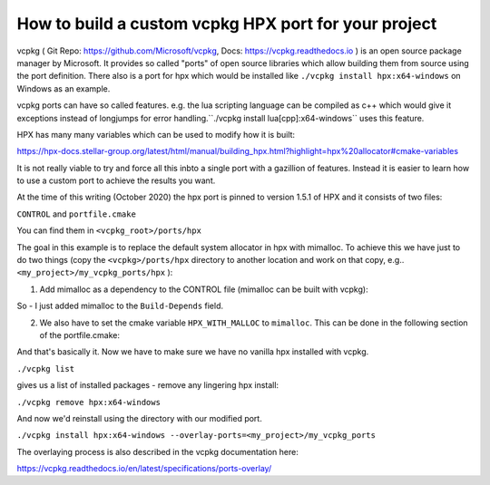 How to build a custom vcpkg HPX port for your project
========================================================


vcpkg ( Git Repo: https://github.com/Microsoft/vcpkg, Docs: https://vcpkg.readthedocs.io ) is an open source  package manager by Microsoft. It provides so called "ports" of open source libraries which allow building them from source using the port definition. There also is a port for hpx which would be installed like ``./vcpkg install hpx:x64-windows`` on Windows as an example.

vcpkg ports can have so called features. e.g. the lua scripting language can be compiled as c++ which would give it exceptions instead of longjumps for error handling.``./vcpkg install lua[cpp]:x64-windows`` uses this feature.

HPX has many many variables which can be used to modify how it is built:

https://hpx-docs.stellar-group.org/latest/html/manual/building_hpx.html?highlight=hpx%20allocator#cmake-variables

It is not really viable to try and force all this inbto a single port with a gazillion of features. Instead it is easier to learn how to use a custom port to achieve the results you want.

At the time of this writing (October 2020) the hpx port is pinned to version 1.5.1 of HPX and it consists of two files:

``CONTROL`` and ``portfile.cmake``

You can find them in ``<vcpkg_root>/ports/hpx`` 


The goal in this example is to replace the default system allocator in hpx with mimalloc. To achieve this we have just to do two things (copy the ``<vcpkg>/ports/hpx`` directory to another location and work on that copy, e.g.. 
``<my_project>/my_vcpkg_ports/hpx`` ):

1. Add mimalloc as a dependency to the CONTROL file (mimalloc can be built with vcpkg):

.. code-block:: text
   :caption: file: CONTROL
   :name: CONTROL_file

   Source: hpx
   Version: 1.5.1
   Build-Depends: mimalloc, hwloc, boost-accumulators, boost-algorithm, boost-asio, boost-bimap, boost-config, boost-context, boost-dynamic-bitset, boost-exception, boost-filesystem, boost-iostreams, boost-lockfree, boost-program-options, boost-range, boost-spirit, boost-system, boost-throw-exception, boost-variant, boost-winapi
   Homepage: https://github.com/STEllAR-GROUP/hpx
   Description: The C++ Standards Library for Concurrency and Parallelism
       HPX is a C++ Standards Library for Concurrency and Parallelism. It implements all of the corresponding facilities as defined by the C++ Standard. Additionally, in HPX we implement functionalities proposed as part of the ongoing C++ standardization process. We also extend the C++ Standard APIs to the distributed case.


So - I just added mimalloc to the ``Build-Depends`` field.

2. We also have to set the cmake variable ``HPX_WITH_MALLOC`` to ``mimalloc``. This can be done in the following section of the portfile.cmake:

.. code-block:: cmake
   :caption: file: portfile.cmake (snippet)
   :name: portfile_cmake_snippet

   vcpkg_configure_cmake(
       SOURCE_PATH ${SOURCE_PATH}
       PREFER_NINJA
       OPTIONS
           "-DBOOST_ROOT=${CURRENT_INSTALLED_DIR}/share/boost"
           "-DHWLOC_ROOT=${CURRENT_INSTALLED_DIR}/share/hwloc"
           -DHPX_WITH_VCPKG=ON
           -DHPX_WITH_TESTS=OFF
           -DHPX_WITH_EXAMPLES=OFF
           -DHPX_WITH_TOOLS=OFF
           -DHPX_WITH_RUNTIME=OFF
           -DHPX_WITH_MALLOC=mimalloc
   )

And that's basically it.
Now we have to make sure we have no vanilla hpx installed with vcpkg.

``./vcpkg list`` 

gives us a list of installed packages - remove any lingering hpx install:

``./vcpkg remove hpx:x64-windows``

And now we'd reinstall using the directory with our modified port.

``./vcpkg install hpx:x64-windows --overlay-ports=<my_project>/my_vcpkg_ports``

The overlaying process is also described in the vcpkg documentation here:

https://vcpkg.readthedocs.io/en/latest/specifications/ports-overlay/


